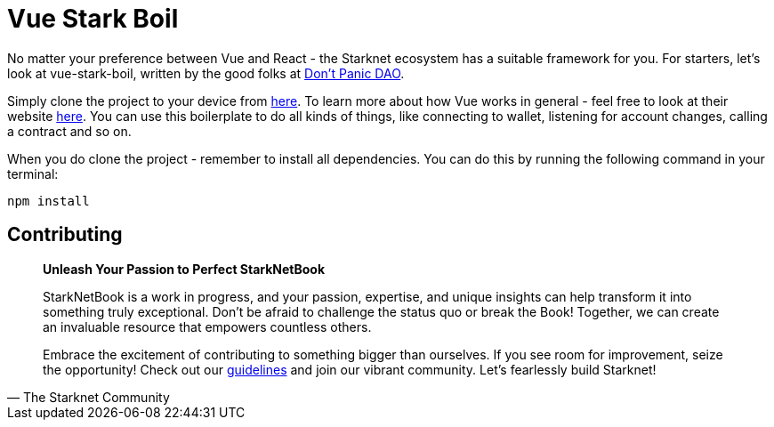 [id="vue-stark-boil"]

= Vue Stark Boil

No matter your preference between Vue and React - the Starknet ecosystem has a suitable framework for you. For starters, let's look at vue-stark-boil, written by the good folks at https://github.com/dontpanicdao[Don't Panic DAO]. 

Simply clone the project to your device from https://github.com/dontpanicdao/vue-stark-boil[here]. To learn more about how Vue works in general - feel free to look at their website https://vuejs.org/[here]. You can use this boilerplate to do all kinds of things, like connecting to wallet, listening for account changes, calling a contract and so on.

When you do clone the project - remember to install all dependencies. You can do this by running the following command in your terminal:

[source, bash]
----
npm install
----

== Contributing

[quote, The Starknet Community]
____
*Unleash Your Passion to Perfect StarkNetBook*

StarkNetBook is a work in progress, and your passion, expertise, and unique insights can help transform it into something truly exceptional. Don't be afraid to challenge the status quo or break the Book! Together, we can create an invaluable resource that empowers countless others.

Embrace the excitement of contributing to something bigger than ourselves. If you see room for improvement, seize the opportunity! Check out our https://github.com/starknet-edu/starknetbook/blob/main/CONTRIBUTING.adoc[guidelines] and join our vibrant community. Let's fearlessly build Starknet! 
____
